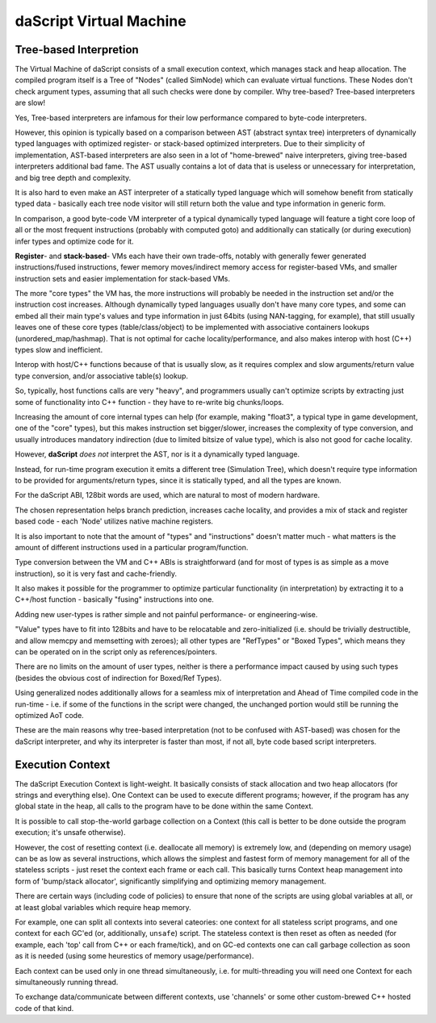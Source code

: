 .. _embedding_vm:

========================
daScript Virtual Machine
========================

-----------------------
Tree-based Interpretion
-----------------------

The Virtual Machine of daScript consists of a small execution context, which manages stack and heap allocation.
The compiled program itself is a Tree of "Nodes" (called SimNode) which can evaluate virtual functions. These Nodes don't check argument types, assuming that all such checks were done by compiler.
Why tree-based? Tree-based interpreters are slow!

Yes, Tree-based interpreters are infamous for their low performance compared to byte-code interpreters.

However, this opinion is typically based on a comparison between AST (abstract syntax tree) interpreters of dynamically typed languages with optimized register- or stack-based optimized interpreters. 
Due to their simplicity of implementation, AST-based interpreters are also seen in a lot of "home-brewed" naive interpreters, giving tree-based interpreters additional bad fame. 
The AST usually contains a lot of data that is useless or unnecessary for interpretation, and big tree depth and complexity. 

It is also hard to even make an AST interpreter of a statically typed language which will somehow benefit from statically typed data - basically each tree node visitor will still return both the value and type information in generic form.

In comparison, a good byte-code VM interpreter of a typical dynamically typed language will feature a tight core loop of all or the most frequent instructions (probably with computed goto) and additionally can statically (or during execution) infer types and optimize code for it.

**Register**- and **stack-based**- VMs each have their own trade-offs, notably with generally fewer generated instructions/fused instructions, fewer memory moves/indirect memory access for register-based VMs, and smaller instruction sets and easier implementation for stack-based VMs.

The more "core types" the VM has, the more instructions will probably be needed in the instruction set and/or the instruction cost increases.
Although dynamically typed languages usually don't have many core types, and some can embed all their main type's values and type information in just 64bits (using NAN-tagging, for example), that still usually leaves one of these core types (table/class/object) to be implemented with associative containers lookups (unordered_map/hashmap).
That is not optimal for cache locality/performance, and also makes interop with host (C++) types slow and inefficient. 

Interop with host/C++ functions because of that is usually slow, as it requires complex and slow arguments/return value type conversion, and/or associative table(s) lookup.

So, typically, host functions calls are very "heavy", and programmers usually can't optimize scripts by extracting just some of functionality into C++ function - they have to re-write big chunks/loops.

Increasing the amount of core internal types can help (for example, making "float3", a typical type in game development, one of the "core" types), but this makes instruction set bigger/slower, increases the complexity of type conversion, and usually introduces mandatory indirection (due to limited bitsize of value type), which is also not good for cache locality. 

However, **daScript** *does not* interpret the AST, nor is it a dynamically typed language. 

Instead, for run-time program execution it emits a different tree (Simulation Tree), which doesn't require type information to be provided for arguments/return types, since it is statically typed, and all the types are known.

For the daScript ABI, 128bit words are used, which are natural to most of modern hardware. 

The chosen representation helps branch prediction, increases cache locality, and provides a mix of stack and register based code - each 'Node' utilizes native machine registers. 

It is also important to note that the amount of "types" and "instructions" doesn't matter much - what matters is the amount of different instructions used in a particular program/function.

Type conversion between the VM and C++ ABIs is straightforward (and for most of types is as simple as a move instruction), so it is very fast and cache-friendly. 

It also makes it possible for the programmer to optimize particular functionality (in interpretation) by extracting it to a C++/host function - basically "fusing" instructions into one. 

Adding new user-types is rather simple and not painful performance- or engineering-wise. 

"Value" types have to fit into 128bits and have to be relocatable and zero-initialized (i.e. should be trivially destructible, and allow memcpy and memsetting with zeroes); all other types are "RefTypes" or "Boxed Types", which means they can be operated on in the script only as references/pointers.

There are no limits on the amount of user types, neither is there a performance impact caused by using such types (besides the obvious cost of indirection for Boxed/Ref Types).

Using generalized nodes additionally allows for a seamless mix of interpretation and Ahead of Time compiled code in the run-time - i.e. if some of the functions in the script were changed, the unchanged portion would still be running the optimized AoT code.

These are the main reasons why tree-based interpretation (not to be confused with AST-based) was chosen for the daScript interpreter, and why its interpreter is faster than most, if not all, byte code based script interpreters.



-----------------
Execution Context
-----------------

The daScript Execution Context is light-weight. It basically consists of stack allocation and two heap allocators (for strings and everything else).
One Context can be used to execute different programs; however, if the program has any global state in the heap, all calls to the program have to be done within the same Context.

It is possible to call stop-the-world garbage collection on a Context (this call is better to be done outside the program execution; it's unsafe otherwise).

However, the cost of resetting context (i.e. deallocate all memory) is extremely low, and (depending on memory usage) can be as low as several instructions,
which allows the simplest and fastest form of memory management for all of the stateless scripts - just reset the context each frame or each call.
This basically turns Context heap management into form of 'bump/stack allocator', significantly simplifying and optimizing memory management.

There are certain ways (including code of policies) to ensure that none of the scripts are using global variables at all, or at least global variables which require heap memory.

For example, one can split all contexts into several cateories: one context for all stateless script programs, and one context for each GC'ed (or, additionally, ``unsafe``) script.
The stateless context is then reset as often as needed (for example, each 'top' call from C++ or each frame/tick), and on GC-ed contexts one can call garbage collection as soon as it is needed (using some heurestics of memory usage/performance).

Each context can be used only in one thread simultaneously, i.e. for multi-threading you will need one Context for each simultaneously running thread.

To exchange data/communicate between different contexts, use 'channels' or some other custom-brewed C++ hosted code of that kind.
